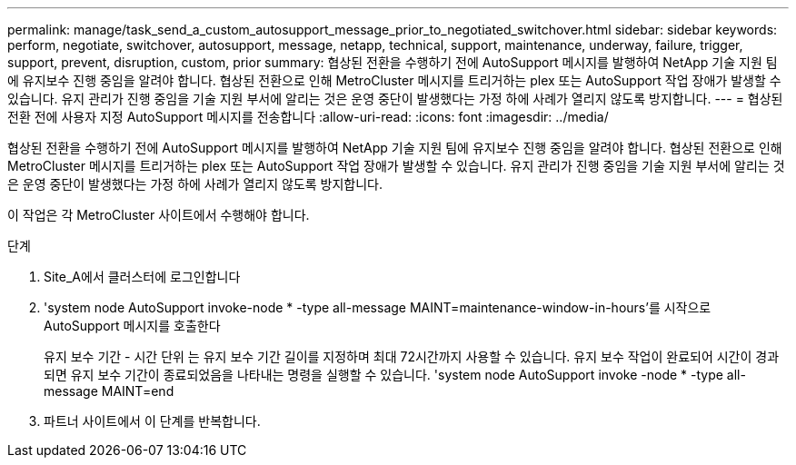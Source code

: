 ---
permalink: manage/task_send_a_custom_autosupport_message_prior_to_negotiated_switchover.html 
sidebar: sidebar 
keywords: perform, negotiate, switchover, autosupport, message, netapp, technical, support, maintenance, underway, failure, trigger, support, prevent, disruption, custom, prior 
summary: 협상된 전환을 수행하기 전에 AutoSupport 메시지를 발행하여 NetApp 기술 지원 팀에 유지보수 진행 중임을 알려야 합니다. 협상된 전환으로 인해 MetroCluster 메시지를 트리거하는 plex 또는 AutoSupport 작업 장애가 발생할 수 있습니다. 유지 관리가 진행 중임을 기술 지원 부서에 알리는 것은 운영 중단이 발생했다는 가정 하에 사례가 열리지 않도록 방지합니다. 
---
= 협상된 전환 전에 사용자 지정 AutoSupport 메시지를 전송합니다
:allow-uri-read: 
:icons: font
:imagesdir: ../media/


[role="lead"]
협상된 전환을 수행하기 전에 AutoSupport 메시지를 발행하여 NetApp 기술 지원 팀에 유지보수 진행 중임을 알려야 합니다. 협상된 전환으로 인해 MetroCluster 메시지를 트리거하는 plex 또는 AutoSupport 작업 장애가 발생할 수 있습니다. 유지 관리가 진행 중임을 기술 지원 부서에 알리는 것은 운영 중단이 발생했다는 가정 하에 사례가 열리지 않도록 방지합니다.

이 작업은 각 MetroCluster 사이트에서 수행해야 합니다.

.단계
. Site_A에서 클러스터에 로그인합니다
. 'system node AutoSupport invoke-node * -type all-message MAINT=maintenance-window-in-hours'를 시작으로 AutoSupport 메시지를 호출한다
+
유지 보수 기간 - 시간 단위 는 유지 보수 기간 길이를 지정하며 최대 72시간까지 사용할 수 있습니다. 유지 보수 작업이 완료되어 시간이 경과되면 유지 보수 기간이 종료되었음을 나타내는 명령을 실행할 수 있습니다. 'system node AutoSupport invoke -node * -type all-message MAINT=end

. 파트너 사이트에서 이 단계를 반복합니다.

